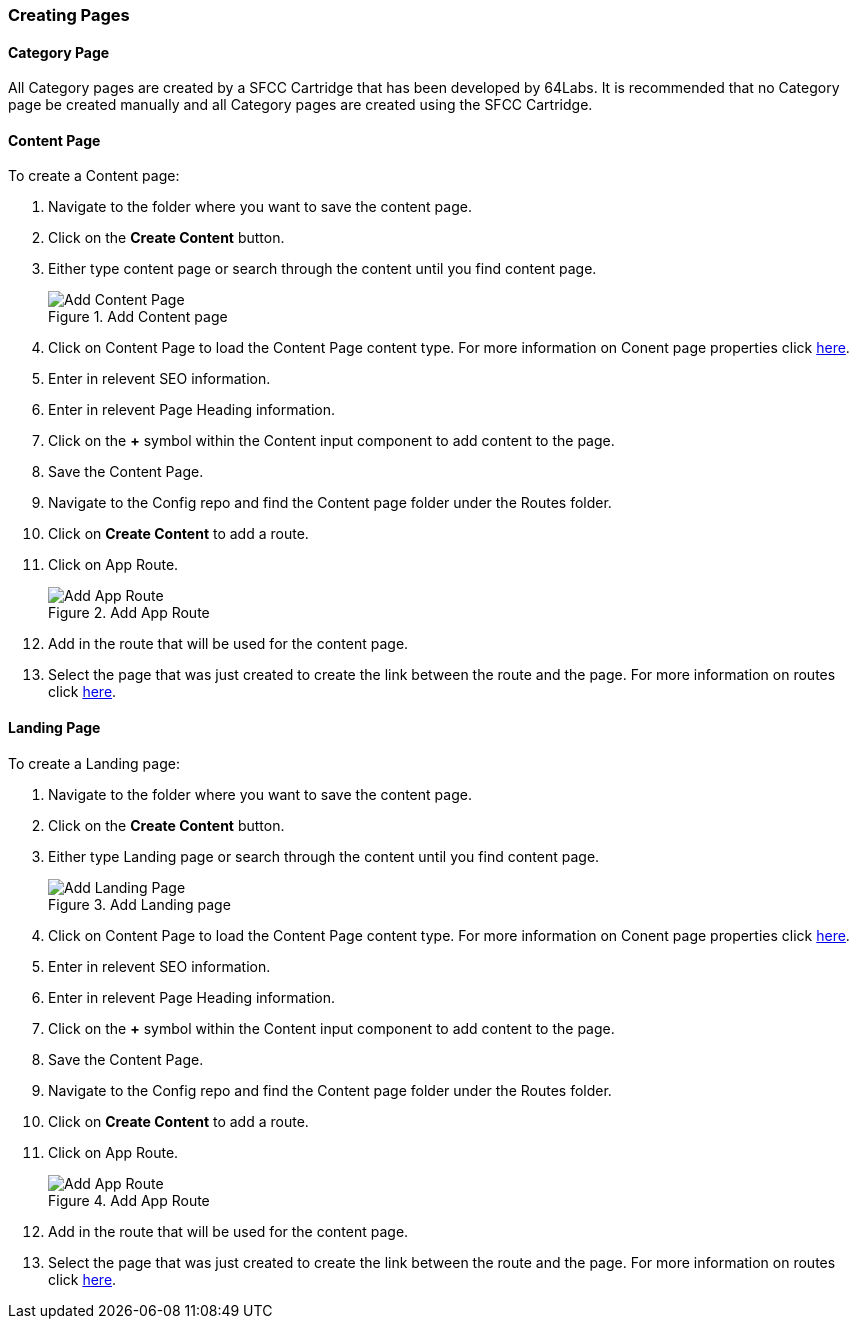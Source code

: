 === Creating Pages

==== Category Page

All Category pages are created by a SFCC Cartridge that has been developed by 64Labs. It is recommended that no Category page be created manually and all Category pages are created using the SFCC Cartridge.

==== Content Page

To create a Content page:

. Navigate to the folder where you want to save the content page.
. Click on the *Create Content* button.
. Either type content page or search through the content until you find content page.
+
.Add Content page
image::https://cdn.media.amplience.net/i/elfcosmetics/Add-Content-Page[]
+
. Click on Content Page to load the Content Page content type. For more information on Conent page properties click <<content-page,here>>.
. Enter in relevent SEO information.
. Enter in relevent Page Heading information.
. Click on the *+* symbol within the Content input component to add content to the page.
. Save the Content Page.
. Navigate to the Config repo and find the Content page folder under the Routes folder.
. Click on *Create Content* to add a route.
. Click on App Route.
+
.Add App Route
image::https://cdn.media.amplience.net/i/elfcosmetics/Add-App-Route[]
+
. Add in the route that will be used for the content page.
. Select the page that was just created to create the link between the route and the page. For more information on routes click <<routes,here>>.

==== Landing Page

To create a Landing page:

. Navigate to the folder where you want to save the content page.
. Click on the *Create Content* button.
. Either type Landing page or search through the content until you find content page.
+
.Add Landing page
image::https://cdn.media.amplience.net/i/elfcosmetics/Add-Landing-Page[]
+
. Click on Content Page to load the Content Page content type. For more information on Conent page properties click <<landing-page,here>>.
. Enter in relevent SEO information.
. Enter in relevent Page Heading information.
. Click on the *+* symbol within the Content input component to add content to the page.
. Save the Content Page.
. Navigate to the Config repo and find the Content page folder under the Routes folder.
. Click on *Create Content* to add a route.
. Click on App Route.
+
.Add App Route
image::https://cdn.media.amplience.net/i/elfcosmetics/Add-App-Route[]
+
. Add in the route that will be used for the content page.
. Select the page that was just created to create the link between the route and the page. For more information on routes click <<routes,here>>.